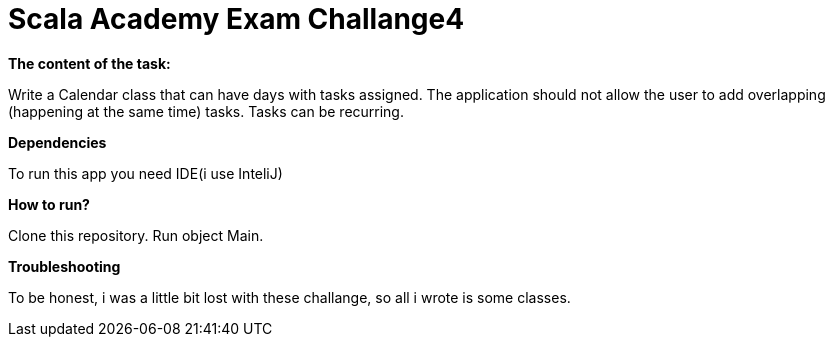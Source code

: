 = Scala Academy Exam Challange4

*The content of the task:*

Write a Calendar class that can have days with tasks assigned. The application should not allow the user to add overlapping (happening at the same time) tasks. Tasks can be recurring.

:library: Asciidoctor
:idprefix:
:numbered:
:imagesdir: images
:experimental:
:toc: preamble
:toc-title: pass:[<h3>Table od contents</h3>]
ifdef::env-github[]
:note-caption: :information_source:
:tip-caption: :bulb:
endif::[]

*Dependencies*

To run this app you need IDE(i use InteliJ)

*How to run?*

Clone this repository. Run object Main.

*Troubleshooting*

To be honest, i was a little bit lost with these challange, so all i wrote is some classes.